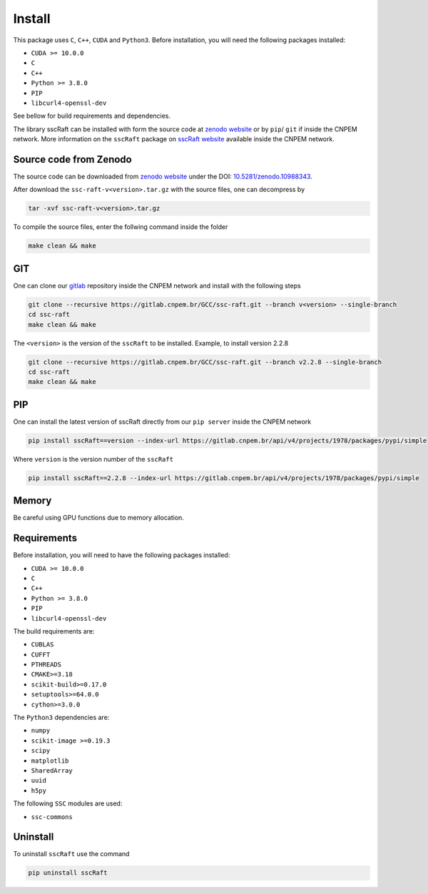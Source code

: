 Install
=======

This package uses ``C``, ``C++``, ``CUDA`` and ``Python3``. 
Before installation, you will need the following packages installed:

* ``CUDA >= 10.0.0``
* ``C``
* ``C++`` 
* ``Python >= 3.8.0``
* ``PIP``
* ``libcurl4-openssl-dev``

See bellow for build requirements and dependencies.

The library sscRaft can be installed with form the source code at `zenodo website <https://zenodo.org/>`_ or by ``pip``/ ``git``
if inside the CNPEM network. More information on the ``sscRaft`` package on 
`sscRaft website <https://gcc.lnls.br/wiki/docs/ssc-raft/>`_
available inside the CNPEM network.


Source code from Zenodo
***********************

The source code can be downloaded from `zenodo website <https://zenodo.org/>`_ under the 
DOI: `10.5281/zenodo.10988343 <https://doi.org/10.5281/zenodo.10988343>`_.

After download the ``ssc-raft-v<version>.tar.gz`` with the source files, one can decompress by

.. code-block:: bash

    tar -xvf ssc-raft-v<version>.tar.gz


To compile the source files, enter the follwing command inside the folder

.. code-block:: bash

    make clean && make


GIT
***

One can clone our `gitlab <https://gitlab.cnpem.br/>`_ repository inside the CNPEM network and install with the following steps

.. code-block:: bash

    git clone --recursive https://gitlab.cnpem.br/GCC/ssc-raft.git --branch v<version> --single-branch
    cd ssc-raft 
    make clean && make


The ``<version>`` is the version of the ``sscRaft`` to be installed. Example, to install version 2.2.8

.. code-block:: bash

    git clone --recursive https://gitlab.cnpem.br/GCC/ssc-raft.git --branch v2.2.8 --single-branch
    cd ssc-raft 
    make clean && make


PIP
***

One can install the latest version of sscRaft directly from our ``pip server`` inside the CNPEM network

.. code-block:: bash

    pip install sscRaft==version --index-url https://gitlab.cnpem.br/api/v4/projects/1978/packages/pypi/simple


Where ``version`` is the version number of the ``sscRaft``

.. code-block:: bash

    pip install sscRaft==2.2.8 --index-url https://gitlab.cnpem.br/api/v4/projects/1978/packages/pypi/simple


Memory
******

Be careful using GPU functions due to memory allocation.

Requirements
************

Before installation, you will need to have the following packages installed:

* ``CUDA >= 10.0.0``
* ``C``
* ``C++`` 
* ``Python >= 3.8.0``
* ``PIP``
* ``libcurl4-openssl-dev``

The build requirements are:

* ``CUBLAS``
* ``CUFFT``
* ``PTHREADS``
* ``CMAKE>=3.18``
* ``scikit-build>=0.17.0``
* ``setuptools>=64.0.0``
* ``cython>=3.0.0``

The ``Python3`` dependencies are:

* ``numpy``
* ``scikit-image >=0.19.3``
* ``scipy``
* ``matplotlib``
* ``SharedArray``
* ``uuid``
* ``h5py``

The following ``SSC`` modules are used:

* ``ssc-commons``

Uninstall
*********

To uninstall ``sscRaft`` use the command

.. code-block:: bash

    pip uninstall sscRaft
    